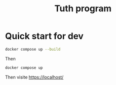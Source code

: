 #+TITLE: Tuth program

* Quick start for dev
#+BEGIN_SRC bash  -i
docker compose up --build
#+END_SRC

Then

#+BEGIN_SRC bash  -i
docker compose up
#+END_SRC

Then visite https://localhost/
